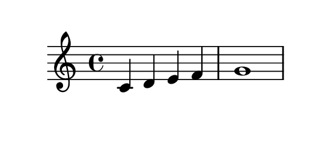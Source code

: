 \version "2.18.2"

\paper {
  indent = 0
  paper-height = 3\cm
  paper-width = 7\cm
}

\header {
  tagline = ##f
}

\pointAndClickOff

{
  c' d' e' f' |
  g'1
}
